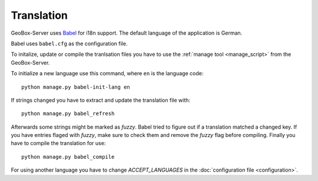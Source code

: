 Translation
===========

GeoBox-Server uses `Babel <http://babel.edgewall.org/>`_ for i18n support. The default language of the application is German.

Babel uses ``babel.cfg`` as the configuration file.

To initalize, update or compile the tranlsation files you have to use the :ref:`manage tool <manage_script>` from the GeoBox-Server.

To initialize a new language use this command, where ``en`` is the language code::

    python manage.py babel-init-lang en


If strings changed you have to extract and update the translation file with::

    python manage.py babel_refresh


Afterwards some strings might be marked as `fuzzy`. Babel tried to figure out if a translation matched a changed key. If you have entries flaged with `fuzzy`, make sure to check them and remove the `fuzzy` flag before compiling. Finally you have to compile the translation for use::

    python manage.py babel_compile

For using another language you have to change `ACCEPT_LANGUAGES` in the :doc:`configuration file <configuration>`.